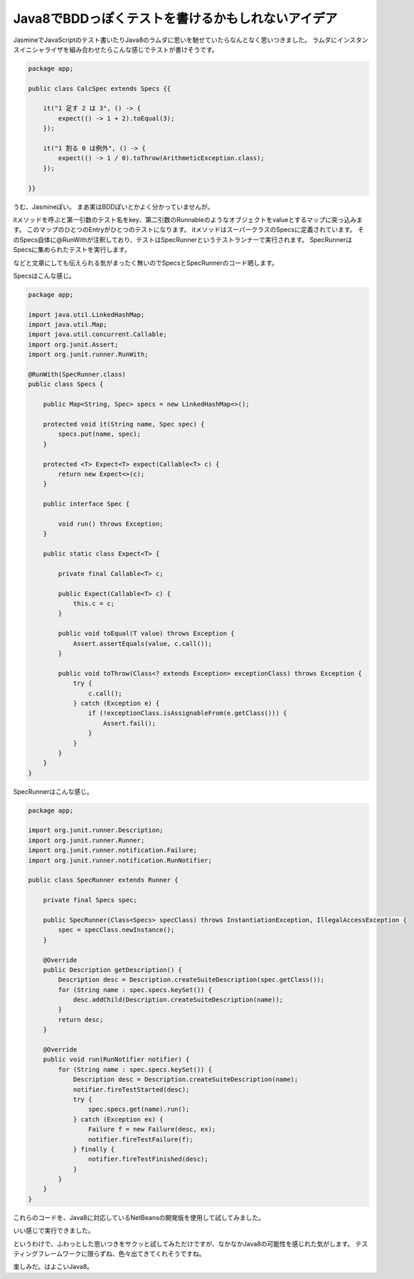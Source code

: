 Java8でBDDっぽくテストを書けるかもしれないアイデア
=====================================================

JasmineでJavaScriptのテスト書いたりJava8のラムダに思いを馳せていたらなんとなく思いつきました。
ラムダにインスタンスイニシャライザを組み合わせたらこんな感じでテストが書けそうです。

.. code-block:: java

   package app;
   
   public class CalcSpec extends Specs {{
   
       it("1 足す 2 は 3", () -> {
           expect(() -> 1 + 2).toEqual(3);
       });
   
       it("1 割る 0 は例外", () -> {
           expect(() -> 1 / 0).toThrow(ArithmeticException.class);
       });
   
   }}

うむ、Jasmineぽい。
まあ実はBDDぽいとかよく分かっていませんが。

itメソッドを呼ぶと第一引数のテスト名をkey、第二引数のRunnableのようなオブジェクトをvalueとするマップに突っ込みます。
このマップのひとつのEntryがひとつのテストになります。
itメソッドはスーパークラスのSpecsに定義されています。
そのSpecs自体に@RunWithが注釈しており、テストはSpecRunnerというテストランナーで実行されます。
SpecRunnerはSpecsに集められたテストを実行します。

などと文章にしても伝えられる気がまったく無いのでSpecsとSpecRunnerのコード晒します。

Specsはこんな感じ。

.. code-block:: java

   package app;
   
   import java.util.LinkedHashMap;
   import java.util.Map;
   import java.util.concurrent.Callable;
   import org.junit.Assert;
   import org.junit.runner.RunWith;
   
   @RunWith(SpecRunner.class)
   public class Specs {
   
       public Map<String, Spec> specs = new LinkedHashMap<>();
   
       protected void it(String name, Spec spec) {
           specs.put(name, spec);
       }
   
       protected <T> Expect<T> expect(Callable<T> c) {
           return new Expect<>(c);
       }
   
       public interface Spec {
   
           void run() throws Exception;
       }
   
       public static class Expect<T> {
   
           private final Callable<T> c;
   
           public Expect(Callable<T> c) {
               this.c = c;
           }
   
           public void toEqual(T value) throws Exception {
               Assert.assertEquals(value, c.call());
           }
   
           public void toThrow(Class<? extends Exception> exceptionClass) throws Exception {
               try {
                   c.call();
               } catch (Exception e) {
                   if (!exceptionClass.isAssignableFrom(e.getClass())) {
                       Assert.fail();
                   }
               }
           }
       }
   }

SpecRunnerはこんな感じ。

.. code-block:: java

   package app;
   
   import org.junit.runner.Description;
   import org.junit.runner.Runner;
   import org.junit.runner.notification.Failure;
   import org.junit.runner.notification.RunNotifier;
   
   public class SpecRunner extends Runner {
   
       private final Specs spec;
   
       public SpecRunner(Class<Specs> specClass) throws InstantiationException, IllegalAccessException {
           spec = specClass.newInstance();
       }
   
       @Override
       public Description getDescription() {
           Description desc = Description.createSuiteDescription(spec.getClass());
           for (String name : spec.specs.keySet()) {
               desc.addChild(Description.createSuiteDescription(name));
           }
           return desc;
       }
   
       @Override
       public void run(RunNotifier notifier) {
           for (String name : spec.specs.keySet()) {
               Description desc = Description.createSuiteDescription(name);
               notifier.fireTestStarted(desc);
               try {
                   spec.specs.get(name).run();
               } catch (Exception ex) {
                   Failure f = new Failure(desc, ex);
                   notifier.fireTestFailure(f);
               } finally {
                   notifier.fireTestFinished(desc);
               }
           }
       }
   }

これらのコードを、Java8に対応しているNetBeansの開発版を使用して試してみました。

.. image:: /images/test-result.*

いい感じで実行できました。

というわけで、ふわっとした思いつきをサクッと試してみただけですが、なかなかJava8の可能性を感じれた気がします。
テスティングフレームワークに限らずね、色々出てきてくれそうですね。

楽しみだ。はよこいJava8。



.. author:: default
.. categories:: none
.. tags:: Java,Testing
.. comments::
